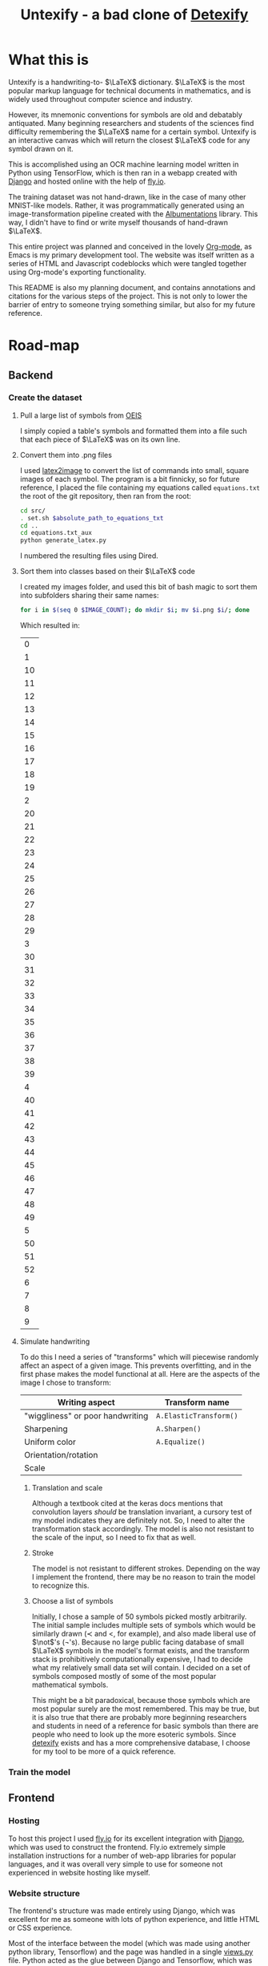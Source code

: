 #+title: Untexify - a bad clone of [[https://detexify.kirelabs.org/classify.html][Detexify]]
#+STARTUP:     latexpreview
#+PROPERTY: header-args:html :session first :exports both :results output :tangle codeblocks.py :comments link :noweb-ref 0 :noweb yes
#+HTML_HEAD: <link rel="stylesheet" type="text/css" href="https://gongzhitaao.org/orgcss/org.css"/>
# DONE: Make this past-tense
* What this is
Untexify is a handwriting-to- $\LaTeX$ dictionary. $\LaTeX$ is the most popular markup language for technical documents in mathematics, and is widely used throughout computer science and industry.

However, its mnemonic conventions for symbols are old and debatably antiquated. Many beginning researchers and students of the sciences find difficulty remembering the $\LaTeX$ name for a certain symbol. Untexify is an interactive canvas which will return the closest $\LaTeX$ code for any symbol drawn on it.

This is accomplished using an OCR machine learning model written in Python using TensorFlow, which is then ran in a webapp created with [[https://www.djangoproject.com/][Django]] and hosted online with the help of [[https://fly.io/][fly.io]].

The training dataset was not hand-drawn, like in the case of many other MNIST-like models. Rather, it was programmatically generated using an image-transformation pipeline created with the [[https://albumentations.ai/][Albumentations]] library. This way, I didn't have to find or write myself thousands of hand-drawn $\LaTeX$.

This entire project was planned and conceived in the lovely [[https://orgmode.org/][Org-mode]], as Emacs is my primary development tool. The website was itself written as a series of HTML and Javascript codeblocks which were tangled together using Org-mode's exporting functionality.

This README is also my planning document, and contains annotations and citations for the various steps of the project. This is not only to lower the barrier of entry to someone trying something similar, but also for my future reference.

* Road-map
** Backend
*** Create the dataset
**** Pull a large list of symbols from [[https://oeis.org/wiki/List_of_LaTeX_mathematical_symbols][OEIS]]

I simply copied a table's symbols and formatted them into a file such that each piece of $\LaTeX$ was on its own line.
**** Convert them into .png files

I used [[https://github.com/mtyrolski/latex2image.git][latex2image]] to convert the list of commands into small, square images of each symbol. The program is a bit finnicky, so for future reference, I placed the file containing my equations called ~equations.txt~ the root of the git repository, then ran from the root:
#+begin_src bash
    cd src/
    . set.sh $absolute_path_to_equations_txt
    cd ..
    cd equations.txt_aux
    python generate_latex.py
#+end_src
I numbered the resulting files using Dired.
**** Sort them into classes based on their $\LaTeX$ code

I created my images folder, and used this bit of bash magic to sort them into subfolders sharing their same names:
#+begin_src bash
    for i in $(seq 0 $IMAGE_COUNT); do mkdir $i; mv $i.png $i/; done
#+end_src
Which resulted in:
#+results:
|  0 |
|  1 |
| 10 |
| 11 |
| 12 |
| 13 |
| 14 |
| 15 |
| 16 |
| 17 |
| 18 |
| 19 |
|  2 |
| 20 |
| 21 |
| 22 |
| 23 |
| 24 |
| 25 |
| 26 |
| 27 |
| 28 |
| 29 |
|  3 |
| 30 |
| 31 |
| 32 |
| 33 |
| 34 |
| 35 |
| 36 |
| 37 |
| 38 |
| 39 |
|  4 |
| 40 |
| 41 |
| 42 |
| 43 |
| 44 |
| 45 |
| 46 |
| 47 |
| 48 |
| 49 |
|  5 |
| 50 |
| 51 |
| 52 |
|  6 |
|  7 |
|  8 |
|  9 |

**** Simulate handwriting

To do this I need a series of "transforms" which will piecewise randomly affect an aspect of a given image. This prevents overfitting, and in the first phase makes the model functional at all. Here are the aspects of the image I chose to transform:

|----------------------------------+------------------------|
| Writing aspect                   | Transform name         |
|----------------------------------+------------------------|
| "wiggliness" or poor handwriting | ~A.ElasticTransform()~ |
| Sharpening                       | ~A.Sharpen()~          |
| Uniform color                    | ~A.Equalize()~         |
| Orientation/rotation             |                        |
| Scale                            |                        |
|----------------------------------+------------------------|
***** Translation and scale
Although a textbook cited at the keras docs mentions that convolution layers /should/ be translation invariant, a cursory test of my model indicates they are definitely not. So, I need to alter the transformation stack accordingly. The model is also not resistant to the scale of the input, so I need to fix that as well.
***** Stroke
The model is not resistant to different strokes. Depending on the way I implement the frontend, there may be no reason to train the model to recognize this.
***** Choose a list of symbols
Initially, I chose a sample of 50 symbols picked mostly arbitrarily. The initial sample includes multiple sets of symbols which would be similarly drawn ($\prec$ and $<$, for example), and also made liberal use of $\not$'s (\not's). Because no large public facing database of small $\LaTeX$ symbols in the model's format exists, and the transform stack is prohibitively computationally expensive, I had to decide what my relatively small data set will contain. I decided on a set of symbols composed mostly of some of the most popular mathematical symbols.

This might be a bit paradoxical, because those symbols which are most popular surely are the most remembered. This may be true, but it is also true that there are probably more beginning researchers and students in need of a reference for basic symbols than there are people who need to look up the more esoteric symbols. Since [[https://detexify.kirelabs.org/classify.html][detexify]] exists and has a more comprehensive database, I choose for my tool to be more of a quick reference.

*** Train the model
** Frontend
*** Hosting
To host this project I used [[https://fly.io/][fly.io]] for its excellent integration with [[https://www.djangoproject.com/][Django]], which was used to construct the frontend. Fly.io extremely simple installation instructions for a number of web-app libraries for popular languages, and it was overall very simple to use for someone not experienced in website hosting like myself.
*** Website structure
The frontend's structure was made entirely using Django, which was excellent for me as someone with lots of python experience, and little HTML or CSS experience.

Most of the interface between the model (which was made using another python library, Tensorflow) and the page was handled in a single [[file:frontend/untexifyweb/testapp/views.py][views.py]] file. Python acted as the glue between Django and Tensorflow, which was extremely helpful and satisfying to work with.

Those parts of the website I needed to actually delve into HTML for, were done almost entirely using org-mode's helpful HTML export. I could export large swaths of org-mode documents to a nice-looking CSS "frame", while embedding HTML within the plain org text for seamless integration into the final product.

*** Exporting the code
#+EXPORT_FILE_NAME: /home/shortcut/git/untexify/frontend/untexifyweb/testapp/templates/testapp/home.html
This section contains the real code I am using for some Untexify's user-facing elements. They are written as code blocks, which are themselves tangled and merged together within Org-mode's exported HTML file, and are placed automatically where Django expects them to be.

The utility of a literate configuration in this case is debatable, and it exists mostly as a proof-of-concept, and convenient since most of my other design lives within Emacs. With the use of [[https://orgmode.org/manual/CSS-support.html][custom stylesheet]] functionality, however, I can quickly alter the look of the site at anytime, with minimal effort.

This block is the javascript code for the HTML canvas responsible for accepting user input, in the form of hand-drawn approximations of the symbol they are trying to look up.
#+begin_src javascript :exports none
// matches elements of the document "document" (presumably the default instance of the Document() object instantiated by call "defer" in the script element) which have "class=myCanvas".
const canvas = document.querySelector('.myCanvas');
const width = canvas.width = window.innerWidth;
const height = canvas.height = window.innerHeight - 85;
const ctx = canvas.getContext('2d');

ctx.fillStyle = 'rgb(0,0,0)';
ctx.fillRect(0, 0, width, height);

const colorPicker = document.querySelector('input[type="color"]');
const sizePicker = 4; 
const output = document.querySelector('.output');
const clearBtn = document.querySelector('button');

// covert degrees to radians
function degToRad(degrees) {
  return degrees * Math.PI / 180;
};

// update sizepicker output value

sizePicker.addEventListener('input', () => output.textContent = sizePicker.value);

// store mouse pointer coordinates, and whether the button is pressed
let curX;
let curY;
let pressed = false;

// update mouse pointer coordinates
document.addEventListener('mousemove', e => {
  curX = (window.Event) ? e.pageX : e.clientX + (document.documentElement.scrollLeft ? document.documentElement.scrollLeft : document.body.scrollLeft);
  curY = (window.Event) ? e.pageY : e.clientY + (document.documentElement.scrollTop ? document.documentElement.scrollTop : document.body.scrollTop);
});

canvas.addEventListener('mousedown', () => pressed = true);

canvas.addEventListener('mouseup', () => pressed = false);

clearBtn.addEventListener('click', () => {
  ctx.fillStyle = 'rgb(0,0,0)';
  ctx.fillRect(0, 0, width, height);
});

function draw() {
  if (pressed) {
    ctx.fillStyle = colorPicker.value;
    ctx.beginPath();
    ctx.arc(curX, curY - 85, sizePicker.value, degToRad(0), degToRad(360), false);
    ctx.fill();
  }

  requestAnimationFrame(draw);
}

draw();
#+end_src
Now, we render embed the user-facing HTML elements onto the page.
#+begin_export html
<!DOCTYPE html>
{% load static %}
<html lang="en-us">
  <head>
    <meta charset="utf-8">
    <meta name="viewport" content="width=width, initial-scale=5.0">
    <title>Canvas</title>
    <script src="{% static 'testapp/script.js' %}" defer></script>
  </head>
  <body>
    <canvas class="myCanvas" id="canvas" style="border: 3px solid black;">
      <p>Add suitable fallback here.</p>
    </canvas>
    <div class="toolbar">
        <form enctype="multipart/form-data" action="" method="post">
            {% csrf_token %}
            {{ form }}
            <input type="submit" value="Submit">
        </form>
      <button class="clearButton">Clear canvas</button>
    </div>
    <canvas class="background">
      </canvas>
      {{ symbol }}
  </body>
</html>
#+end_export
